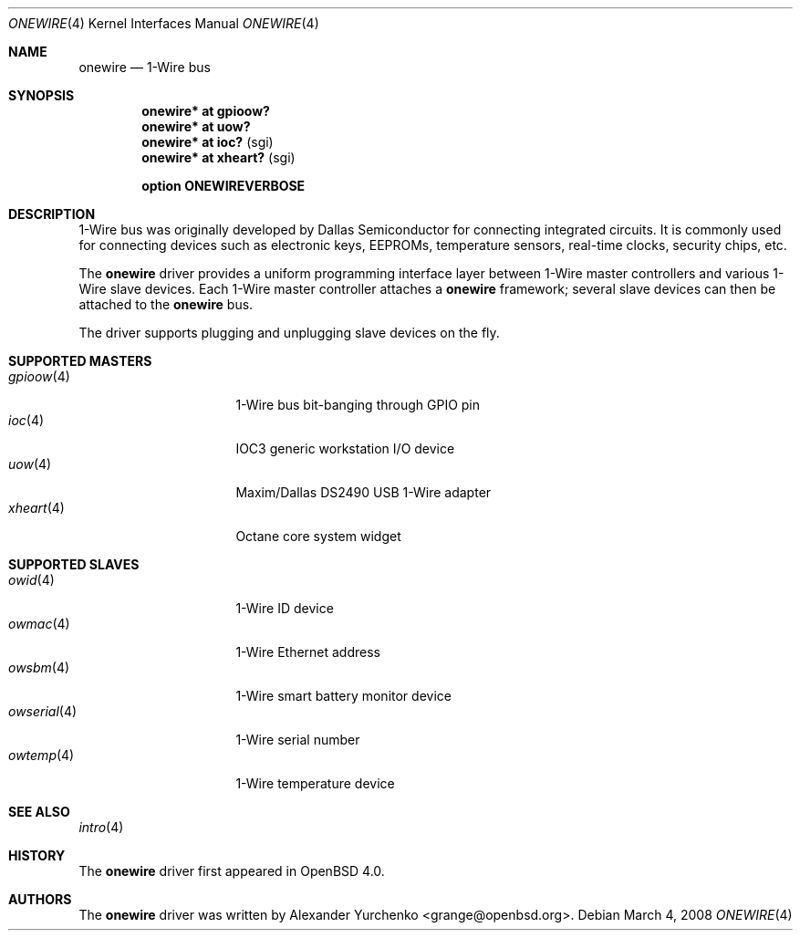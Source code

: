 .\"	$OpenBSD: onewire.4,v 1.7 2008/03/04 21:43:58 martin Exp $
.\"
.\" Copyright (c) 2006 Alexander Yurchenko <grange@openbsd.org>
.\"
.\" Permission to use, copy, modify, and distribute this software for any
.\" purpose with or without fee is hereby granted, provided that the above
.\" copyright notice and this permission notice appear in all copies.
.\"
.\" THE SOFTWARE IS PROVIDED "AS IS" AND THE AUTHOR DISCLAIMS ALL WARRANTIES
.\" WITH REGARD TO THIS SOFTWARE INCLUDING ALL IMPLIED WARRANTIES OF
.\" MERCHANTABILITY AND FITNESS. IN NO EVENT SHALL THE AUTHOR BE LIABLE FOR
.\" ANY SPECIAL, DIRECT, INDIRECT, OR CONSEQUENTIAL DAMAGES OR ANY DAMAGES
.\" WHATSOEVER RESULTING FROM LOSS OF USE, DATA OR PROFITS, WHETHER IN AN
.\" ACTION OF CONTRACT, NEGLIGENCE OR OTHER TORTIOUS ACTION, ARISING OUT OF
.\" OR IN CONNECTION WITH THE USE OR PERFORMANCE OF THIS SOFTWARE.
.\"
.Dd $Mdocdate: March 4 2008 $
.Dt ONEWIRE 4
.Os
.Sh NAME
.Nm onewire
.Nd 1-Wire bus
.Sh SYNOPSIS
.Cd "onewire* at gpioow?"
.Cd "onewire* at uow?"
.Cd "onewire* at ioc?      " Pq sgi
.Cd "onewire* at xheart?   " Pq sgi
.Pp
.Cd "option ONEWIREVERBOSE"
.Sh DESCRIPTION
1-Wire bus was originally developed by Dallas Semiconductor for connecting
integrated circuits.
It is commonly used for connecting devices such as electronic keys, EEPROMs,
temperature sensors, real-time clocks, security chips, etc.
.Pp
The
.Nm
driver provides a uniform programming interface layer between
1-Wire master controllers and various 1-Wire slave devices.
Each 1-Wire master controller attaches a
.Nm
framework; several slave devices can then be attached to the
.Nm
bus.
.Pp
The driver supports plugging and unplugging slave devices on the fly.
.Sh SUPPORTED MASTERS
.Bl -tag -width 11n -offset ind -compact
.It Xr gpioow 4
1-Wire bus bit-banging through GPIO pin
.It Xr ioc 4
IOC3 generic workstation I/O device
.It Xr uow 4
Maxim/Dallas DS2490 USB 1-Wire adapter
.It Xr xheart 4
Octane core system widget
.El
.Sh SUPPORTED SLAVES
.Bl -tag -width 11n -offset ind -compact
.It Xr owid 4
1-Wire ID device
.It Xr owmac 4
1-Wire Ethernet address
.It Xr owsbm 4
1-Wire smart battery monitor device
.It Xr owserial 4
1-Wire serial number
.It Xr owtemp 4
1-Wire temperature device
.El
.Sh SEE ALSO
.Xr intro 4
.Sh HISTORY
The
.Nm
driver first appeared in
.Ox 4.0 .
.Sh AUTHORS
.An -nosplit
The
.Nm
driver was written by
.An Alexander Yurchenko Aq grange@openbsd.org .
